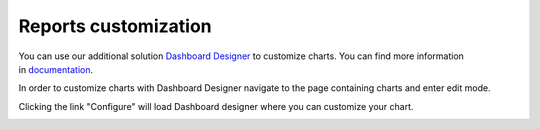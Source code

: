 Reports customization
#####################

You can use our additional solution `Dashboard Designer`_ to customize
charts. You can find more information in \ `documentation`_.

In order to customize charts with Dashboard Designer navigate to the
page containing charts and enter edit mode.

|Start edit mode|

Clicking the link "Configure" will load Dashboard designer where you can
customize your chart.

|Edit chart|

 

 

.. _Dashboard Designer: http://www.spchart.com/
.. _documentation: http://www.spchart.com/documentation

.. |Start edit mode| image:: /_static/img/ribbon_charts_c.png
.. |Edit chart| image:: /_static/img/chart_edit_c.png
